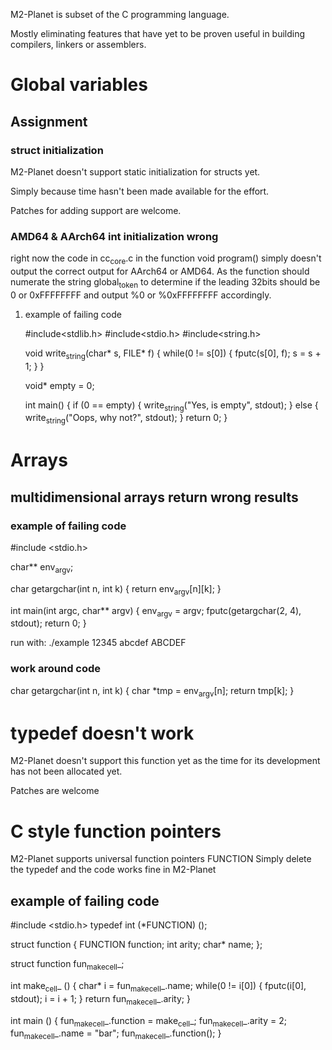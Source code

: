 M2-Planet is subset of the C programming language.

Mostly eliminating features that have yet to be proven useful in building compilers, linkers or assemblers.

* Global variables
** Assignment
*** struct initialization
M2-Planet doesn't support static initialization for structs yet.

Simply because time hasn't been made available for the effort.

Patches for adding support are welcome.

*** AMD64 & AArch64 int initialization wrong
right now the code in cc_core.c in the function void program() simply doesn't output the correct output for AArch64 or AMD64.
As the function should numerate the string global_token to determine if the leading 32bits should be 0 or 0xFFFFFFFF and output %0 or %0xFFFFFFFF accordingly.

**** example of failing code
#include<stdlib.h>
#include<stdio.h>
#include<string.h>

void write_string(char* s, FILE* f)
{
	while(0 != s[0])
	{
		fputc(s[0], f);
		s = s + 1;
	}
}

void* empty = 0;

int main()
{
	if (0 == empty)
	{
		write_string("Yes, is empty\n", stdout);
	}
	else
	{
		write_string("Oops, why not?\n", stdout);
	}
	return 0;
}

* Arrays
** multidimensional arrays return wrong results

*** example of failing code
#include <stdio.h>

char** env_argv;

char getargchar(int n, int k)
{
	return env_argv[n][k];
}

int main(int argc, char** argv)
{
	env_argv = argv;
	fputc(getargchar(2, 4), stdout);
	return 0;
}

run with: ./example 12345 abcdef ABCDEF

*** work around code
char getargchar(int n, int k)
{
	char *tmp = env_argv[n];
	return tmp[k];
}

* typedef doesn't work
M2-Planet doesn't support this function yet as the time for its development has not been allocated yet.

Patches are welcome

* C style function pointers
M2-Planet supports universal function pointers FUNCTION
Simply delete the typedef and the code works fine in M2-Planet

** example of failing code
#include <stdio.h>
typedef int (*FUNCTION) ();

struct function
{
	FUNCTION function;
	int arity;
	char* name;
};

struct function fun_make_cell_;

int make_cell_ ()
{
	char* i = fun_make_cell_.name;
	while(0 != i[0])
	{
		fputc(i[0], stdout);
		i = i + 1;
	}
	return fun_make_cell_.arity;
}

int main ()
{
	fun_make_cell_.function = make_cell_;
	fun_make_cell_.arity = 2;
	fun_make_cell_.name = "bar\n";
	fun_make_cell_.function();
}
